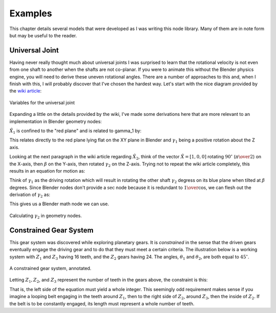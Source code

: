 .. _examples:

********
Examples
********

This chapter details several models that were developed as I was
writing this node library. Many of them are in note form but may be
useful to the reader.

=================
 Universal Joint
=================

Having never really thought much about universal joints I was
surprised to learn that the rotational velocity is not even from one
shaft to another when the shafts are not co-planar. If you were to
animate this without the Blender physics engine, you will need to
derive these uneven rotational angles. There are a number of
approaches to this and, when I finish with this, I will probably
discover that I've chosen the hardest way. Let's start with the nice
diagram provided by the `wiki article <https://en.wikipedia.org/wiki/Universal_joint#>`_:

.. figure:: /images/UJoint-wiki.png
   :align: center
   :width: 400

   Variables for the universal joint

Expanding a little on the details provided by the wiki, I've made some
derivations here that are more relevant to an implementation in
Blender geometry nodes:

:math:`\hat{X_1}` is confined to the "red plane" and is related to \gamma_1 by:

.. math::
   :nowrap:

   \begin{eqnarray}
   \hat{X_1} = [ \cos\gamma_1, \sin\gamma_1, 0 ]
   \end{eqnarray}

This relates directly to the red plane lying flat on the XY plane in
Blender and :math:`\gamma_1` being a positive rotation about the Z
axis.

Looking at the next paragraph in the wiki article regarding
:math:`\hat{X_2}`, think of the vector :math:`\hat{X}=[1,0,0]`
rotating :math:`90^\circ` (:math:`\pi\over{2}`) on the X-axis,
then :math:`\beta` on the Y-axis, then rotated :math:`\gamma_2` on the
Z-axis. Trying not to repeat the wiki article completely, this results
in an equation for motion as:

.. math::
   :nowrap:

   \begin{eqnarray}
   \tan\gamma_1 = \cos\beta\tan\gamma_2
   \end{eqnarray}

Think of :math:`\gamma_1` as the driving rotation which will result in
rotating the other shaft :math:`\gamma_2` degress on its blue plane when
tilted at :math:`\beta` degrees. Since Blender nodes don't provide a
:math:`\sec` node because it is redundant to :math:`1\over{\cos}`, we
can flesh out the derivation of :math:`\gamma_2` as:

.. math::
   :nowrap:

   \begin{eqnarray}
   \tan\gamma_2 & = & \tan\gamma_1\over{\cos\beta} \\
       \gamma_2 & = & \tan^{-1}({\tan\gamma_1\over{\cos\beta}}) \\
                & = & \tan^{-1}({{\sin\gamma_1\over{\cos\gamma_1}}\over{\cos\beta}}) \\
                & = & \tan^{-1}({\sin\gamma_1\over{\cos\gamma_1\cos\beta}}) \\
                & = & atan2(\sin\gamma_1,\cos\gamma_1\cos\beta) \\
   \end{eqnarray}

This gives us a Blender math node we can use.

.. figure:: /images/eg-gamma2_derivation.png
   :align: center
   :width: 800

   Calculating :math:`\gamma_2` in geometry nodes.

==========================
 Constrained Gear System
==========================

This gear system was discovered while exploring planetary gears. It is
*constrained* in the sense that the driven gears eventually engage
the driving gear and to do that they must meet a certain criteria. The
illustration below is a working system with :math:`Z_1` and :math:`Z_3`
having 16 teeth, and the :math:`Z_2` gears having 24. The angles,
:math:`\theta_1` and :math:`\theta_2`, are both equal to :math:`45^\circ`.

.. figure:: /images/constrained-gears.svg
   :align: center

   A constrained gear system, annotated.

Letting :math:`Z_1, Z_2`, and :math:`Z_3` represent the number of teeth in the
gears above, the constraint is this:

.. math::
   :nowrap:

   \begin{eqnarray}
   {Z_1\theta_1\over{180}}+{{Z_2(180+\theta_1+\theta_2)}\over{180}}+{{Z_3\theta_2}\over{180}}\in\mathbb{Z}
   \end{eqnarray}

That is, the left side of the equation must yield a whole
integer. This seemingly odd requirement makes sense if you imagine a
looping belt engaging in the teeth around :math:`Z_1`, then to the
right side of :math:`Z_2`, around :math:`Z_3`, then the inside of
:math:`Z_2`. If the belt is to be constantly engaged, its length must
represent a whole number of teeth.
